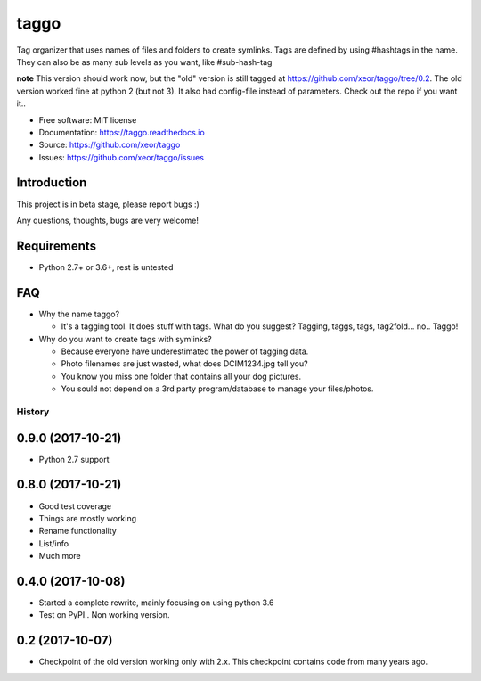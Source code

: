 taggo
=====

.. image:: https://img.shields.io/pypi/v/taggo.svg
        :target: https://pypi.python.org/pypi/taggo

.. image:: https://img.shields.io/travis/xeor/taggo.svg
        :target: https://travis-ci.org/xeor/taggo

.. image:: https://img.shields.io/coveralls/xeor/taggo.svg
        :target: https://coveralls.io/github/xeor/taggo?branch=master

.. image:: https://readthedocs.org/projects/taggo/badge/?version=latest
        :target: https://taggo.readthedocs.io/en/latest/?badge=latest
        :alt: Documentation Status

.. image:: https://pyup.io/repos/github/xeor/taggo/shield.svg
     :target: https://pyup.io/repos/github/xeor/taggo/
     :alt: Updates

Tag organizer that uses names of files and folders to create symlinks.
Tags are defined by using #hashtags in the name. They can also be as many sub levels as you want, like #sub-hash-tag

**note**
This version should work now, but the "old" version is still tagged at https://github.com/xeor/taggo/tree/0.2.
The old version worked fine at python 2 (but not 3). It also had config-file instead of parameters. Check out the
repo if you want it..

* Free software: MIT license
* Documentation: https://taggo.readthedocs.io
* Source: https://github.com/xeor/taggo
* Issues: https://github.com/xeor/taggo/issues

Introduction
------------

This project is in beta stage, please report bugs :)

Any questions, thoughts, bugs are very welcome!


Requirements
------------

* Python 2.7+ or 3.6+, rest is untested


FAQ
---

* Why the name taggo?

  * It's a tagging tool. It does stuff with tags. What do you suggest? Tagging, taggs, tags, tag2fold... no.. Taggo!

* Why do you want to create tags with symlinks?

  * Because everyone have underestimated the power of tagging data.
  * Photo filenames are just wasted, what does DCIM1234.jpg tell you?
  * You know you miss one folder that contains all your dog pictures.
  * You sould not depend on a 3rd party program/database to manage
    your files/photos.


=======
History
=======

0.9.0 (2017-10-21)
------------------

* Python 2.7 support

0.8.0 (2017-10-21)
------------------

* Good test coverage
* Things are mostly working
* Rename functionality
* List/info
* Much more

0.4.0 (2017-10-08)
------------------

* Started a complete rewrite, mainly focusing on using python 3.6
* Test on PyPI.. Non working version.

0.2 (2017-10-07)
------------------

* Checkpoint of the old version working only with 2.x. This checkpoint contains code from many years ago.


